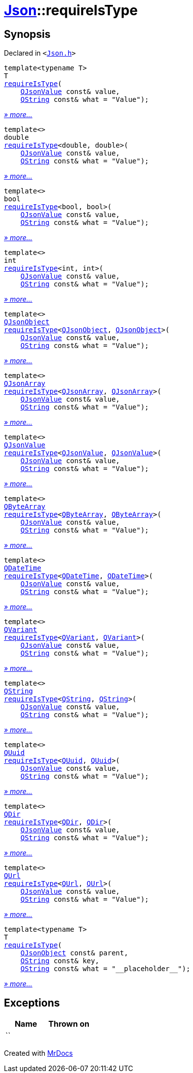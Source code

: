 [#Json-requireIsType]
= xref:Json.adoc[Json]::requireIsType
:relfileprefix: ../
:mrdocs:


== Synopsis

Declared in `&lt;https://github.com/PrismLauncher/PrismLauncher/blob/develop/launcher/Json.h#L111[Json&period;h]&gt;`

[source,cpp,subs="verbatim,replacements,macros,-callouts"]
----
template&lt;typename T&gt;
T
xref:Json/requireIsType-09a.adoc[requireIsType](
    xref:QJsonValue.adoc[QJsonValue] const& value,
    xref:QString.adoc[QString] const& what = &quot;Value&quot;);
----

[.small]#xref:Json/requireIsType-09a.adoc[_» more..._]#

[source,cpp,subs="verbatim,replacements,macros,-callouts"]
----
template&lt;&gt;
double
xref:Json/requireIsType-05.adoc[requireIsType]&lt;double, double&gt;(
    xref:QJsonValue.adoc[QJsonValue] const& value,
    xref:QString.adoc[QString] const& what = &quot;Value&quot;);
----

[.small]#xref:Json/requireIsType-05.adoc[_» more..._]#

[source,cpp,subs="verbatim,replacements,macros,-callouts"]
----
template&lt;&gt;
bool
xref:Json/requireIsType-096.adoc[requireIsType]&lt;bool, bool&gt;(
    xref:QJsonValue.adoc[QJsonValue] const& value,
    xref:QString.adoc[QString] const& what = &quot;Value&quot;);
----

[.small]#xref:Json/requireIsType-096.adoc[_» more..._]#

[source,cpp,subs="verbatim,replacements,macros,-callouts"]
----
template&lt;&gt;
int
xref:Json/requireIsType-029.adoc[requireIsType]&lt;int, int&gt;(
    xref:QJsonValue.adoc[QJsonValue] const& value,
    xref:QString.adoc[QString] const& what = &quot;Value&quot;);
----

[.small]#xref:Json/requireIsType-029.adoc[_» more..._]#

[source,cpp,subs="verbatim,replacements,macros,-callouts"]
----
template&lt;&gt;
xref:QJsonObject.adoc[QJsonObject]
xref:Json/requireIsType-0c.adoc[requireIsType]&lt;xref:QJsonObject.adoc[QJsonObject], xref:QJsonObject.adoc[QJsonObject]&gt;(
    xref:QJsonValue.adoc[QJsonValue] const& value,
    xref:QString.adoc[QString] const& what = &quot;Value&quot;);
----

[.small]#xref:Json/requireIsType-0c.adoc[_» more..._]#

[source,cpp,subs="verbatim,replacements,macros,-callouts"]
----
template&lt;&gt;
xref:QJsonArray.adoc[QJsonArray]
xref:Json/requireIsType-01e.adoc[requireIsType]&lt;xref:QJsonArray.adoc[QJsonArray], xref:QJsonArray.adoc[QJsonArray]&gt;(
    xref:QJsonValue.adoc[QJsonValue] const& value,
    xref:QString.adoc[QString] const& what = &quot;Value&quot;);
----

[.small]#xref:Json/requireIsType-01e.adoc[_» more..._]#

[source,cpp,subs="verbatim,replacements,macros,-callouts"]
----
template&lt;&gt;
xref:QJsonValue.adoc[QJsonValue]
xref:Json/requireIsType-02a.adoc[requireIsType]&lt;xref:QJsonValue.adoc[QJsonValue], xref:QJsonValue.adoc[QJsonValue]&gt;(
    xref:QJsonValue.adoc[QJsonValue] const& value,
    xref:QString.adoc[QString] const& what = &quot;Value&quot;);
----

[.small]#xref:Json/requireIsType-02a.adoc[_» more..._]#

[source,cpp,subs="verbatim,replacements,macros,-callouts"]
----
template&lt;&gt;
xref:QByteArray.adoc[QByteArray]
xref:Json/requireIsType-089.adoc[requireIsType]&lt;xref:QByteArray.adoc[QByteArray], xref:QByteArray.adoc[QByteArray]&gt;(
    xref:QJsonValue.adoc[QJsonValue] const& value,
    xref:QString.adoc[QString] const& what = &quot;Value&quot;);
----

[.small]#xref:Json/requireIsType-089.adoc[_» more..._]#

[source,cpp,subs="verbatim,replacements,macros,-callouts"]
----
template&lt;&gt;
xref:QDateTime.adoc[QDateTime]
xref:Json/requireIsType-009.adoc[requireIsType]&lt;xref:QDateTime.adoc[QDateTime], xref:QDateTime.adoc[QDateTime]&gt;(
    xref:QJsonValue.adoc[QJsonValue] const& value,
    xref:QString.adoc[QString] const& what = &quot;Value&quot;);
----

[.small]#xref:Json/requireIsType-009.adoc[_» more..._]#

[source,cpp,subs="verbatim,replacements,macros,-callouts"]
----
template&lt;&gt;
xref:QVariant.adoc[QVariant]
xref:Json/requireIsType-007.adoc[requireIsType]&lt;xref:QVariant.adoc[QVariant], xref:QVariant.adoc[QVariant]&gt;(
    xref:QJsonValue.adoc[QJsonValue] const& value,
    xref:QString.adoc[QString] const& what = &quot;Value&quot;);
----

[.small]#xref:Json/requireIsType-007.adoc[_» more..._]#

[source,cpp,subs="verbatim,replacements,macros,-callouts"]
----
template&lt;&gt;
xref:QString.adoc[QString]
xref:Json/requireIsType-00b.adoc[requireIsType]&lt;xref:QString.adoc[QString], xref:QString.adoc[QString]&gt;(
    xref:QJsonValue.adoc[QJsonValue] const& value,
    xref:QString.adoc[QString] const& what = &quot;Value&quot;);
----

[.small]#xref:Json/requireIsType-00b.adoc[_» more..._]#

[source,cpp,subs="verbatim,replacements,macros,-callouts"]
----
template&lt;&gt;
xref:QUuid.adoc[QUuid]
xref:Json/requireIsType-015.adoc[requireIsType]&lt;xref:QUuid.adoc[QUuid], xref:QUuid.adoc[QUuid]&gt;(
    xref:QJsonValue.adoc[QJsonValue] const& value,
    xref:QString.adoc[QString] const& what = &quot;Value&quot;);
----

[.small]#xref:Json/requireIsType-015.adoc[_» more..._]#

[source,cpp,subs="verbatim,replacements,macros,-callouts"]
----
template&lt;&gt;
xref:QDir.adoc[QDir]
xref:Json/requireIsType-04.adoc[requireIsType]&lt;xref:QDir.adoc[QDir], xref:QDir.adoc[QDir]&gt;(
    xref:QJsonValue.adoc[QJsonValue] const& value,
    xref:QString.adoc[QString] const& what = &quot;Value&quot;);
----

[.small]#xref:Json/requireIsType-04.adoc[_» more..._]#

[source,cpp,subs="verbatim,replacements,macros,-callouts"]
----
template&lt;&gt;
xref:QUrl.adoc[QUrl]
xref:Json/requireIsType-086.adoc[requireIsType]&lt;xref:QUrl.adoc[QUrl], xref:QUrl.adoc[QUrl]&gt;(
    xref:QJsonValue.adoc[QJsonValue] const& value,
    xref:QString.adoc[QString] const& what = &quot;Value&quot;);
----

[.small]#xref:Json/requireIsType-086.adoc[_» more..._]#

[source,cpp,subs="verbatim,replacements,macros,-callouts"]
----
template&lt;typename T&gt;
T
xref:Json/requireIsType-0d.adoc[requireIsType](
    xref:QJsonObject.adoc[QJsonObject] const& parent,
    xref:QString.adoc[QString] const& key,
    xref:QString.adoc[QString] const& what = &quot;&lowbar;&lowbar;placeholder&lowbar;&lowbar;&quot;);
----

[.small]#xref:Json/requireIsType-0d.adoc[_» more..._]#

== Exceptions

|===
| Name | Thrown on

| ``
| 
|===



[.small]#Created with https://www.mrdocs.com[MrDocs]#
